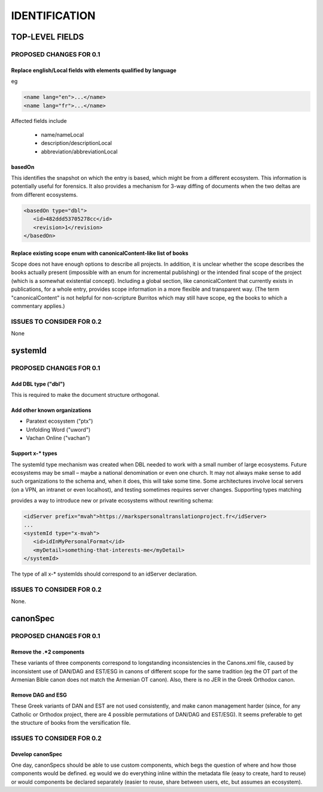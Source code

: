 ##############
IDENTIFICATION
##############

****************
TOP-LEVEL FIELDS
****************

========================
PROPOSED CHANGES FOR 0.1
========================

----------------------------------------------------------------
Replace english/Local fields with elements qualified by language
----------------------------------------------------------------

eg

.. code-block:: xml

   <name lang="en">...</name>
   <name lang="fr">...</name>

Affected fields include

   * name/nameLocal

   * description/descriptionLocal

   * abbreviation/abbreviationLocal

-------
basedOn
-------

This identifies the snapshot on which the entry is based, which might be from a different ecosystem. This information is potentially
useful for forensics. It also provides a mechanism for 3-way diffing of documents when the two deltas are from different ecosystems.

.. code-block:: xml

   <basedOn type="dbl">
      <id>482ddd53705278cc</id>
      <revision>1</revision>
   </basedOn>

--------------------------------------------------------------------
Replace existing scope enum with canonicalContent-like list of books
--------------------------------------------------------------------

Scope does not have enough options to describe all projects. In addition, it is unclear whether the scope describes the books actually present (impossible
with an enum for incremental publishing) or the intended final scope of the project (which is a somewhat existential concept). Including a global
section, like canonicalContent that currently exists in publications, for a whole entry, provides scope information in a more flexible and transparent way.
(The term "canonicalContent" is not helpful for non-scripture Burritos which may still have scope, eg the books to which a commentary applies.)

==========================
ISSUES TO CONSIDER FOR 0.2
==========================

None

********
systemId
********

========================
PROPOSED CHANGES FOR 0.1
========================

--------------------
Add DBL type ("dbl")
--------------------

This is required to make the document structure orthogonal.

-----------------------------
Add other known organizations
-----------------------------

* Paratext ecosystem ("ptx")
* Unfolding Word ("uword")
* Vachan Online ("vachan")

-----------------
Support x-* types
-----------------

The systemId type mechanism was created when DBL needed to work with a small number of large ecosystems.
Future ecosystems may be small – maybe a national denomination or even one church. It may not always make sense to add such organizations
to the schema and, when it does, this will take some time. Some  architectures involve local servers (on a VPN, an intranet or even localhost),
and testing sometimes requires server changes. Supporting types matching

.. code-block

   x-[a-z]{1,}

provides a way to introduce new or private ecosystems without rewriting schema:

.. code-block:: xml

   <idServer prefix="mvah">https://markspersonaltranslationproject.fr</idServer>
   ...
   <systemId type="x-mvah">
      <id>idInMyPersonalFormat</id>
      <myDetail>something-that-interests-me</myDetail>
   </systemId>

The type of all x-* systemIds should correspond to an idServer declaration.

========================================
ISSUES TO CONSIDER FOR 0.2
========================================

None.

*********
canonSpec
*********

========================
PROPOSED CHANGES FOR 0.1
========================

-------------------------
Remove the .*2 components
-------------------------

These variants of three components correspond to longstanding inconsistencies in the Canons.xml file, caused by inconsistent
use of DAN/DAG and EST/ESG in canons of different scope for the same tradition (eg the OT part of the Armenian Bible canon does
not match the Armenian OT canon). Also, there is no JER in the Greek Orthodox canon.

------------------
Remove DAG and ESG
------------------

These Greek variants of DAN and EST are not used consistently, and make canon management harder (since, for any Catholic or Orthodox project, there are 4 possible permutations of DAN/DAG and EST/ESG). It seems preferable to get the structure of books from the versification file.

==========================
ISSUES TO CONSIDER FOR 0.2
==========================

-----------------
Develop canonSpec
-----------------

One day, canonSpecs should be able to use custom components, which begs the question of where and how those components would be defined. eg would we do
everything inline within the metadata file (easy to create, hard to reuse) or would components be declared separately (easier to reuse, share between
users, etc, but assumes an ecosystem).
